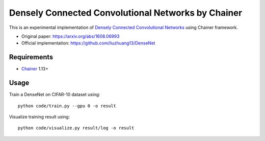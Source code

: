 ===================================================
Densely Connected Convolutional Networks by Chainer
===================================================

This is an experimental implementation of `Densely Connected Convolutional Networks <https://arxiv.org/abs/1608.06993>`_ using Chainer framework.

- Original paper: https://arxiv.org/abs/1608.06993
- Official implementation: https://github.com/liuzhuang13/DenseNet


Requirements
============

- `Chainer <http://chainer.org>`_  1.13+


Usage
=====

Train a DenseNet on CIFAR-10 dataset using::

   python code/train.py --gpu 0 -o result

Visualize training result using::

   python code/visualize.py result/log -o result

